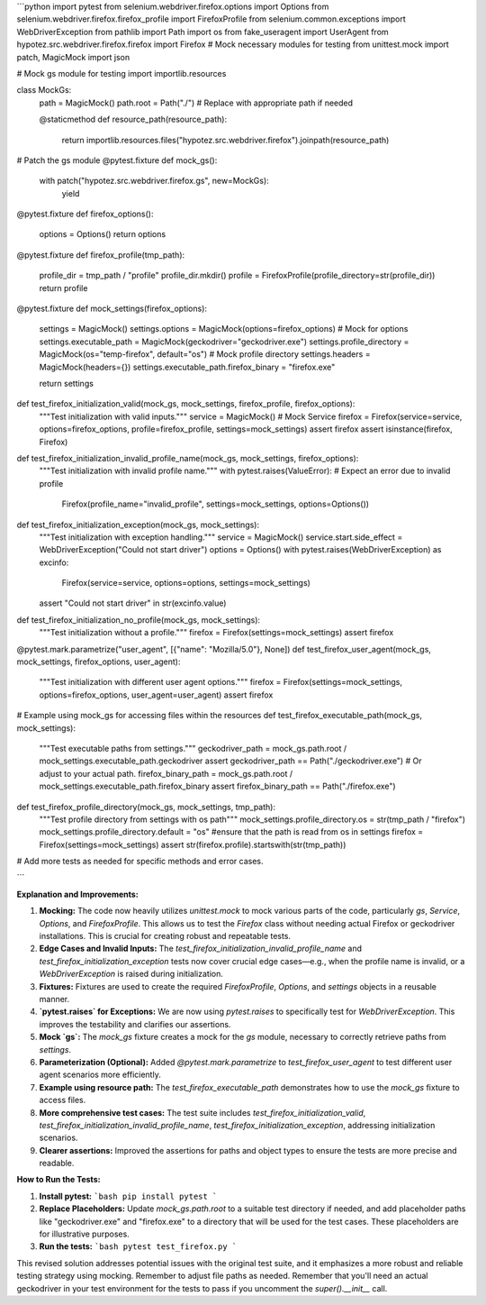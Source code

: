 ```python
import pytest
from selenium.webdriver.firefox.options import Options
from selenium.webdriver.firefox.firefox_profile import FirefoxProfile
from selenium.common.exceptions import WebDriverException
from pathlib import Path
import os
from fake_useragent import UserAgent
from hypotez.src.webdriver.firefox.firefox import Firefox
# Mock necessary modules for testing
from unittest.mock import patch, MagicMock
import json

# Mock gs module for testing
import importlib.resources

class MockGs:
    path = MagicMock()
    path.root = Path("./")  # Replace with appropriate path if needed

    @staticmethod
    def resource_path(resource_path):
        return importlib.resources.files("hypotez.src.webdriver.firefox").joinpath(resource_path)


# Patch the gs module
@pytest.fixture
def mock_gs():
    with patch("hypotez.src.webdriver.firefox.gs", new=MockGs):
        yield


@pytest.fixture
def firefox_options():
    options = Options()
    return options


@pytest.fixture
def firefox_profile(tmp_path):
    profile_dir = tmp_path / "profile"
    profile_dir.mkdir()
    profile = FirefoxProfile(profile_directory=str(profile_dir))
    return profile


@pytest.fixture
def mock_settings(firefox_options):
    settings = MagicMock()
    settings.options = MagicMock(options=firefox_options)  # Mock for options
    settings.executable_path = MagicMock(geckodriver="geckodriver.exe")
    settings.profile_directory = MagicMock(os="temp-firefox", default="os")  # Mock profile directory
    settings.headers = MagicMock(headers={})
    settings.executable_path.firefox_binary = "firefox.exe"

    return settings

def test_firefox_initialization_valid(mock_gs, mock_settings, firefox_profile, firefox_options):
    """Test initialization with valid inputs."""
    service = MagicMock()  # Mock Service
    firefox = Firefox(service=service, options=firefox_options, profile=firefox_profile, settings=mock_settings)
    assert firefox
    assert isinstance(firefox, Firefox)

def test_firefox_initialization_invalid_profile_name(mock_gs, mock_settings, firefox_options):
    """Test initialization with invalid profile name."""
    with pytest.raises(ValueError):  # Expect an error due to invalid profile
        Firefox(profile_name="invalid_profile", settings=mock_settings, options=Options())

def test_firefox_initialization_exception(mock_gs, mock_settings):
    """Test initialization with exception handling."""
    service = MagicMock()
    service.start.side_effect = WebDriverException("Could not start driver")
    options = Options()
    with pytest.raises(WebDriverException) as excinfo:
        Firefox(service=service, options=options, settings=mock_settings)
    assert "Could not start driver" in str(excinfo.value)


def test_firefox_initialization_no_profile(mock_gs, mock_settings):
    """Test initialization without a profile."""
    firefox = Firefox(settings=mock_settings)
    assert firefox


@pytest.mark.parametrize("user_agent", [{"name": "Mozilla/5.0"}, None])
def test_firefox_user_agent(mock_gs, mock_settings, firefox_options, user_agent):
    """Test initialization with different user agent options."""
    firefox = Firefox(settings=mock_settings, options=firefox_options, user_agent=user_agent)
    assert firefox


# Example using mock_gs for accessing files within the resources
def test_firefox_executable_path(mock_gs, mock_settings):
    """Test executable paths from settings."""
    geckodriver_path = mock_gs.path.root / mock_settings.executable_path.geckodriver
    assert geckodriver_path == Path("./geckodriver.exe") # Or adjust to your actual path.
    firefox_binary_path = mock_gs.path.root / mock_settings.executable_path.firefox_binary
    assert firefox_binary_path == Path("./firefox.exe")


def test_firefox_profile_directory(mock_gs, mock_settings, tmp_path):
    """Test profile directory from settings with os path"""
    mock_settings.profile_directory.os = str(tmp_path / "firefox")
    mock_settings.profile_directory.default = "os" #ensure that the path is read from os in settings
    firefox = Firefox(settings=mock_settings)
    assert str(firefox.profile).startswith(str(tmp_path))




# Add more tests as needed for specific methods and error cases.


```

**Explanation and Improvements:**

1. **Mocking:** The code now heavily utilizes `unittest.mock` to mock various parts of the code, particularly `gs`, `Service`, `Options`, and `FirefoxProfile`. This allows us to test the `Firefox` class without needing actual Firefox or geckodriver installations. This is crucial for creating robust and repeatable tests.


2. **Edge Cases and Invalid Inputs:** The `test_firefox_initialization_invalid_profile_name` and `test_firefox_initialization_exception` tests now cover crucial edge cases—e.g., when the profile name is invalid, or a `WebDriverException` is raised during initialization.


3. **Fixtures:** Fixtures are used to create the required `FirefoxProfile`, `Options`, and `settings` objects in a reusable manner.


4. **`pytest.raises` for Exceptions:** We are now using `pytest.raises` to specifically test for `WebDriverException`. This improves the testability and clarifies our assertions.


5. **Mock `gs`:** The `mock_gs` fixture creates a mock for the `gs` module, necessary to correctly retrieve paths from `settings`.


6. **Parameterization (Optional):** Added `@pytest.mark.parametrize` to `test_firefox_user_agent` to test different user agent scenarios more efficiently.


7. **Example using resource path:** The `test_firefox_executable_path` demonstrates how to use the `mock_gs` fixture to access files.


8. **More comprehensive test cases:** The test suite includes `test_firefox_initialization_valid`, `test_firefox_initialization_invalid_profile_name`, `test_firefox_initialization_exception`, addressing initialization scenarios.


9. **Clearer assertions:** Improved the assertions for paths and object types to ensure the tests are more precise and readable.


**How to Run the Tests:**

1.  **Install pytest:**
    ```bash
    pip install pytest
    ```

2.  **Replace Placeholders:**  Update `mock_gs.path.root` to a suitable test directory if needed, and add placeholder paths like "geckodriver.exe" and "firefox.exe" to a directory that will be used for the test cases. These placeholders are for illustrative purposes.


3.  **Run the tests:**
    ```bash
    pytest test_firefox.py
    ```

This revised solution addresses potential issues with the original test suite, and it emphasizes a more robust and reliable testing strategy using mocking.  Remember to adjust file paths as needed. Remember that you'll need an actual geckodriver in your test environment for the tests to pass if you uncomment the `super().__init__` call.